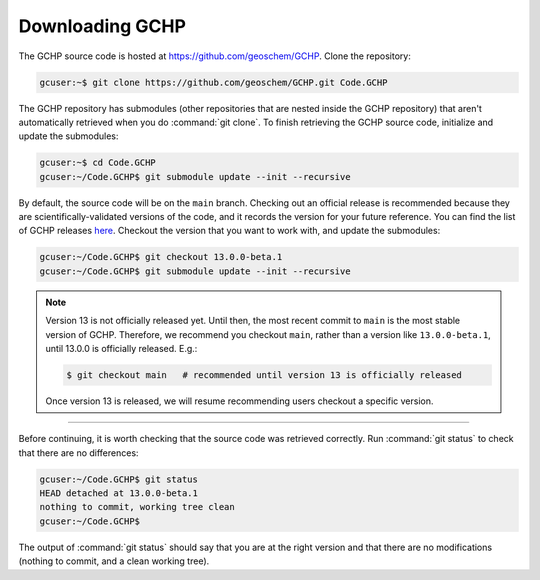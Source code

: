 

Downloading GCHP
================

The GCHP source code is hosted at https://github.com/geoschem/GCHP. Clone 
the repository:

.. code-block:: console

   gcuser:~$ git clone https://github.com/geoschem/GCHP.git Code.GCHP

The GCHP repository has submodules (other repositories that are 
nested inside the GCHP repository) that aren't automatically retrieved when
you do :command:`git clone`. To finish retrieving the GCHP source code, 
initialize and update the submodules:

.. code-block:: console

   gcuser:~$ cd Code.GCHP
   gcuser:~/Code.GCHP$ git submodule update --init --recursive


By default, the source code will be on the :literal:`main` branch. Checking out
an official release is recommended because they are scientifically-validated versions of the
code, and it records the version for your future reference. You can find the list
of GCHP releases `here <https://github.com/geoschem/GCHP/releases>`_.
Checkout the version that you want to work with, and update the submodules:

.. code-block:: console

   gcuser:~/Code.GCHP$ git checkout 13.0.0-beta.1
   gcuser:~/Code.GCHP$ git submodule update --init --recursive

.. note::
   Version 13 is not officially released yet. Until then, the most recent
   commit to :literal:`main` is the most stable version of GCHP. Therefore,
   we recommend you checkout :literal:`main`, rather than a version
   like :literal:`13.0.0-beta.1`, until 13.0.0 is officially released. E.g.:

   .. code-block:: console

      $ git checkout main   # recommended until version 13 is officially released

   Once version 13 is released, we will resume recommending users checkout
   a specific version.

--------------------------------------------------------------------------------------

Before continuing, it is worth checking that the source code was retrieved correctly.
Run :command:`git status` to check that there are no differences:

.. code-block:: console

   gcuser:~/Code.GCHP$ git status
   HEAD detached at 13.0.0-beta.1
   nothing to commit, working tree clean
   gcuser:~/Code.GCHP$

The output of :command:`git status` should say that you are at the right version and
that there are no modifications (nothing to commit, and a clean working tree).
